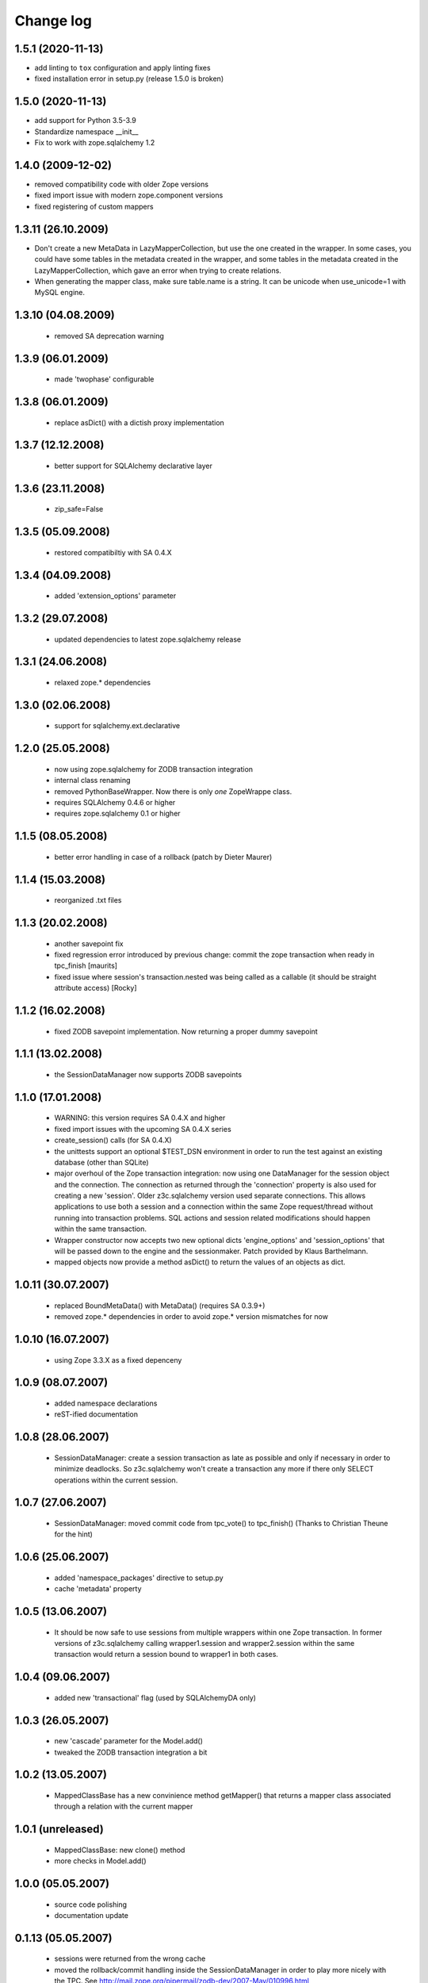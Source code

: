Change log
==========

1.5.1 (2020-11-13)
------------------

- add linting to ``tox`` configuration and apply linting fixes

- fixed installation error in setup.py (release 1.5.0 is broken)


1.5.0 (2020-11-13)
------------------

- add support for Python 3.5-3.9

- Standardize namespace __init__

- Fix to work with zope.sqlalchemy 1.2

1.4.0 (2009-12-02)
------------------

- removed compatibility code with older Zope versions

- fixed import issue with modern zope.component versions

- fixed registering of custom mappers

1.3.11 (26.10.2009)
-------------------

- Don't create a new MetaData in LazyMapperCollection,
  but use the one created in the wrapper.
  In some cases, you could have some tables in the metadata created in the wrapper,
  and some tables in the metadata created in the LazyMapperCollection,
  which gave an error when trying to create relations.

- When generating the mapper class, make sure table.name is a string.
  It can be unicode when use_unicode=1 with MySQL engine.

1.3.10 (04.08.2009)
-------------------

 - removed SA deprecation warning

1.3.9 (06.01.2009)
------------------

 - made 'twophase' configurable

1.3.8 (06.01.2009)
------------------

 - replace asDict() with a dictish proxy implementation

1.3.7 (12.12.2008)
------------------

 - better support for SQLAlchemy declarative layer

1.3.6 (23.11.2008)
------------------

  - zip_safe=False

1.3.5 (05.09.2008)
------------------

  - restored compatibiltiy with SA 0.4.X

1.3.4 (04.09.2008)
------------------

  - added 'extension_options' parameter

1.3.2 (29.07.2008)
------------------

  - updated dependencies to latest zope.sqlalchemy release

1.3.1 (24.06.2008)
------------------

  - relaxed zope.* dependencies

1.3.0 (02.06.2008)
------------------

  - support for sqlalchemy.ext.declarative

1.2.0 (25.05.2008)
------------------

  - now using zope.sqlalchemy for ZODB transaction integration

  - internal class renaming

  - removed PythonBaseWrapper. Now there is only *one* ZopeWrappe class.

  - requires SQLAlchemy 0.4.6 or higher

  - requires zope.sqlalchemy 0.1 or higher

1.1.5 (08.05.2008)
------------------

  - better error handling in case of a rollback (patch by Dieter Maurer)

1.1.4 (15.03.2008)
------------------

  - reorganized .txt files

1.1.3 (20.02.2008)
-------------------

  - another savepoint fix

  - fixed regression error introduced by previous change: commit the
    zope transaction when ready in tpc_finish [maurits]

  - fixed issue where session's transaction.nested was being called as
    a callable (it should be straight attribute access) [Rocky]


1.1.2 (16.02.2008)
-------------------

  - fixed ZODB savepoint implementation. Now returning a proper dummy
    savepoint

1.1.1 (13.02.2008)
-------------------

  - the SessionDataManager now supports ZODB savepoints

1.1.0 (17.01.2008)
-------------------

  - WARNING: this version requires SA 0.4.X and higher 

  - fixed import issues with the upcoming SA 0.4.X series

  - create_session() calls (for SA 0.4.X)

  - the unittests support an optional $TEST_DSN environment in order
    to run the test against an existing database (other than SQLite)
               
  - major overhoul of the Zope transaction integration: now using
    one DataManager for the session object and the connection. The 
    connection as returned through the 'connection' property is also
    used for creating a new 'session'. Older z3c.sqlalchemy version
    used separate connections. This allows applications to use both
    a session and a connection within the same Zope request/thread
    without running into transaction problems. SQL actions and
    session related modifications should happen within the same
    transaction.

  - Wrapper constructor now accepts two new optional dicts 
    'engine_options' and 'session_options' that will be passed down 
    to the engine and the sessionmaker.  Patch provided by 
    Klaus Barthelmann.

  - mapped objects now provide a method asDict() to return the values 
    of an objects as dict.

 
1.0.11 (30.07.2007)
-------------------

  - replaced BoundMetaData() with MetaData() (requires SA 0.3.9+)

  - removed zope.* dependencies in order to avoid zope.* version
    mismatches for now


1.0.10 (16.07.2007)
-------------------

  - using Zope 3.3.X as a fixed depenceny 
 

1.0.9 (08.07.2007)
------------------

  - added namespace declarations

  - reST-ified documentation


1.0.8 (28.06.2007)
------------------

  - SessionDataManager: create a session transaction as late
    as possible and only if necessary in order to minimize deadlocks.
    So z3c.sqlalchemy won't create a transaction any more if there
    only SELECT operations within the current session.


1.0.7 (27.06.2007)
------------------

  - SessionDataManager: moved commit code from tpc_vote()
    to tpc_finish() (Thanks to Christian Theune for the hint)

1.0.6 (25.06.2007)
------------------

  - added 'namespace_packages' directive to setup.py

  - cache 'metadata' property

1.0.5 (13.06.2007)
------------------

  - It should be now safe to use sessions from multiple wrappers
    within one Zope transaction. In former versions of z3c.sqlalchemy
    calling wrapper1.session and wrapper2.session within the same
    transaction would return a session bound to wrapper1 in both
    cases.

1.0.4 (09.06.2007)
------------------

  - added new 'transactional' flag (used by SQLAlchemyDA only)

1.0.3 (26.05.2007)
------------------

   - new 'cascade' parameter for the Model.add()

   - tweaked the ZODB transaction integration a bit

1.0.2 (13.05.2007)
------------------

   - MappedClassBase has a new convinience method getMapper() that returns a
     mapper class associated through a relation with the current mapper


1.0.1 (unreleased)
------------------

   - MappedClassBase: new clone() method

   - more checks in Model.add()


1.0.0 (05.05.2007)
------------------

   - source code polishing
   
   - documentation update


0.1.13 (05.05.2007)
-------------------

   - sessions were returned from the wrong cache

   - moved the rollback/commit handling inside the SessionDataManager
     in order to play more nicely with the TPC. See
     http://mail.zope.org/pipermail/zodb-dev/2007-May/010996.html


0.1.12 (03.05.2007)
-------------------

   - createSAWrapper() got a new optional 'name' parameter in order
     to register the wrapper automatically instead of using a dedicated
     registerSAWrapper(wrapper, name) call

0.1.11 (02.05.2007)
-------------------

   - added check for the 'mapper_class' attribute (classes from now
     on must be a subclass of MapperClassBase)

   - a Zope-aware SAWrapper now has a 'connection' property that can
     be used to execute SQL statements directly. 'connection' is an 
     instance of sqlalchemy.Connection and directly tied to the current
     Zope transaction.

   - changed the caching of the connection and session object for Zope wrapper
     since the id of a transaction is not reliable (different transaction
     object can re-use the same memory address leading to cache errors)


0.1.10 (30.04.2007)
-------------------

   - fixed a bug in mapper (unfortunately I forgot to commit a
     necessary change)

   - removed the 'primary_key' parameter introduced in 0.1.9 because
     we don't need. It can be defined within the model using a
     PrimaryKeyConstraint()

   - createSAWrapper: setting forZope=True for a non-postgres DSN
     now also returns a Zope-aware wrapper instance (instead
     of a BaseWrapper instance).  (Reported by Martin Aspeli)


0.1.9 (26.04.2007)
------------------

   - base.py: the 'model' parameter can now also be a callable
     returning an instance of model.Model

   - base.py: calling a model provider or a method providing a
     model with a BoundMetaData instance in order to allow 
     table auto-loading

   - Model.add() got a new parameter 'primary_key' in order to specify a
     primary_key hint. This is useful when you are trying to auto-load a view
     as Table() having no primary key information. The 'primary_key' parameter is
     either None or a sequence of column names.


0.1.8 (23.04.2007)
------------------

   - added shorter method names as aliases 

   - don't generate a new mapper class if a custom mapper
     class is defined within the model


0.1.7 (21.04.2007)
------------------

   - replaced 'echo' parameter of the constructor with a generic keyword
     parameter in order to provide full parameter support for
     create_engine. Optional arguments passed to the constructur are
     passed directly to create_engine()

   - fixed the documentation a bit

   - added registerMapper() to BaseWrapper class

   - registerSQLAlchemyWrapper() now defers the registration until
     the Wrapper is used first when calling getSQLAlchemyWrapper() 

   - the 'name' parameter of Model.add() now supports schemas (if
     available). E.g. when using Postgres you can reference as
     table within a different schema through '<schema>.<tablename>'.

   - Model.add() accepts a new optional parameter 'table_name' that
     can be used to specify the name of a table (including schema
     information) when you want to use the 'name' parameter as
     an alias for the related table/mapper.

 
0.1.6 (28.03.2007)
------------------

   - fixed a bug in registerSQLAlchemyWrapper

0.1.5 (28.03.2007)
------------------
  
   - registerSQLAlchemyWrapper() should now work with Zope 2.8-2.10

   - abort() was defined twice inside the DataManager class
 
0.1.4 (21.03.2007)
------------------

   - the Model class now behave (where needed) as a sorted
     dictionary. Its items() method must returned all items
     in insertion order.

0.1.3 (20.03.2007)
------------------

   - added getMappers() convenience method

   - the Zope wrapper uses SessionTransactions in order to be able
     to flush() as session with a transaction in order to read
     row previously inserted within the same transaction


0.1.2 (unreleased)
------------------

   - fixed class hierarchy issues with Postgres wrapper classes


0.1.1 (unreleased)
------------------

   - fixed setup.py

0.1 (18.03.2007)
----------------

   - initial version
